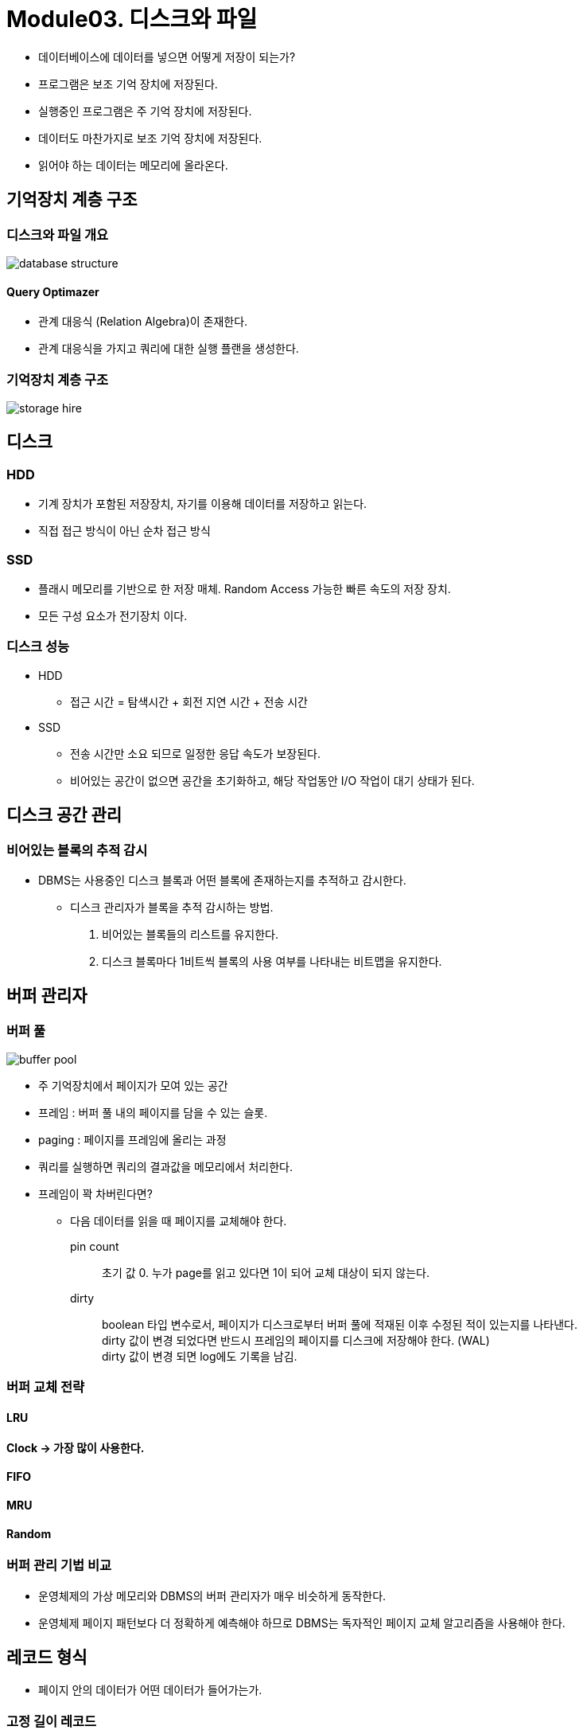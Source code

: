 = Module03. 디스크와 파일

* 데이터베이스에 데이터를 넣으면 어떻게 저장이 되는가?

* 프로그램은 보조 기억 장치에 저장된다.
* 실행중인 프로그램은 주 기억 장치에 저장된다.

* 데이터도 마찬가지로 보조 기억 장치에 저장된다.
* 읽어야 하는 데이터는 메모리에 올라온다.

== 기억장치 계층 구조

=== 디스크와 파일 개요

image:images/database_structure.png[]

==== Query Optimazer
* 관계 대응식 (Relation Algebra)이 존재한다.
* 관계 대응식을 가지고 쿼리에 대한 실행 플랜을 생성한다.

=== 기억장치 계층 구조
image:images/storage_hire.png[]

== 디스크
=== HDD
* 기계 장치가 포함된 저장장치, 자기를 이용해 데이터를 저장하고 읽는다.
* 직접 접근 방식이 아닌 순차 접근 방식

=== SSD
* 플래시 메모리를 기반으로 한 저장 매체. Random Access 가능한 빠른 속도의 저장 장치.
* 모든 구성 요소가 전기장치 이다.

=== 디스크 성능
* HDD
** 접근 시간 = 탐색시간 + 회전 지연 시간 + 전송 시간

* SSD
** 전송 시간만 소요 되므로 일정한 응답 속도가 보장된다.
** 비어있는 공간이 없으면 공간을 초기화하고, 해당 작업동안 I/O 작업이 대기 상태가 된다.

== 디스크 공간 관리

=== 비어있는 블록의 추적 감시
* DBMS는 사용중인 디스크 블록과 어떤 블록에 존재하는지를 추적하고 감시한다.

** 디스크 관리자가 블록을 추적 감시하는 방법.
1. 비어있는 블록들의 리스트를 유지한다.
2.  디스크 블록마다 1비트씩 블록의 사용 여부를 나타내는 비트맵을 유지한다.

== 버퍼 관리자
=== 버퍼 풀
image:images/buffer_pool.png[]

* 주 기억장치에서 페이지가 모여 있는 공간
* 프레임 : 버퍼 풀 내의 페이지를 담을 수 있는 슬롯.
* paging : 페이지를 프레임에 올리는 과정

* 쿼리를 실행하면 쿼리의 결과값을 메모리에서 처리한다.
* 프레임이 꽉 차버린다면?
** 다음 데이터를 읽을 때 페이지를 교체해야 한다.

pin count::
초기 값 0. 누가 page를 읽고 있다면 1이 되어 교체 대상이 되지 않는다.
dirty::
boolean 타입 변수로서, 페이지가 디스크로부터 버퍼 풀에 적재된 이후 수정된 적이 있는지를 나타낸다. +
dirty 값이 변경 되었다면 반드시 프레임의 페이지를 디스크에 저장해야 한다. (WAL) +
dirty 값이 변경 되면 log에도 기록을 남김.


=== 버퍼 교체 전략
==== LRU
==== Clock -> 가장 많이 사용한다.
==== FIFO
==== MRU
==== Random

=== 버퍼 관리 기법 비교
* 운영체제의 가상 메모리와 DBMS의 버퍼 관리자가 매우 비슷하게 동작한다.
* 운영체제 페이지 패턴보다 더 정확하게 예측해야 하므로 DBMS는 독자적인 페이지 교체 알고리즘을 사용해야 한다.

== 레코드 형식
* 페이지 안의 데이터가 어떤 데이터가 들어가는가.

=== 고정 길이 레코드
* 각 필드의 길이가 고정적, 필드의 수도 고정적
* 필드를 레코드에 연속적으로 저장한다.
* 필드의 크기가 고정이므로 데이터 공간의 낭비가 발생할 수 있다.

=== 가변 길이 레코드
* 필드의 길이가 가변적이다.
* 필드를 분리자로 구분하여 연속적으로 저장한다.

== 페이지 형식
* 페이지는 레코드가 탑재되는 슬롯의 모임
* 레코드는 <페이지 번호, 슬롯 번호> 쌍으로 식별된다.
* <페이지 번호, 슬롯 번호>의 쌍을 RID<Record ID>라 한다.

** 성능적인 측면에서는 고정길이 레코드가 유리.
** 효율적인 측면에서는 가변길이 레코드가 유리.

== 파일과 인덱스

=== 힙파일

=== 인덱스
* 대부분의 자료 구조에서는 저장된 데이터의 rid를 직접 알지 못한다.
* 정렬되지 않은 자료 구조에서 동등 검색을 수행할 경우, 전체 자료 구조를 스캔해야 한다.

* 인덱스 : 선택 조건에 맞는 rid를 구할 수 있도록 만든 보조 자료 구조

=== ISAM
=== B+ Tree

== 시스템 카탈로그
* 데이터베이스는 자신이 가지고 있는 모든 데이터에 대한 설명 정보를 저장한다,
* 관계형 데이터베이스 관리 시스템은 생성된 모든 릴레이션과 인덱스에 대한 정보를 유지하고 관리한다.

* 시스템 카탈로그는 관계형 데이터 형식으로 저장된다. 시스템 카탈로그는 릴레이션의 집합이다.
